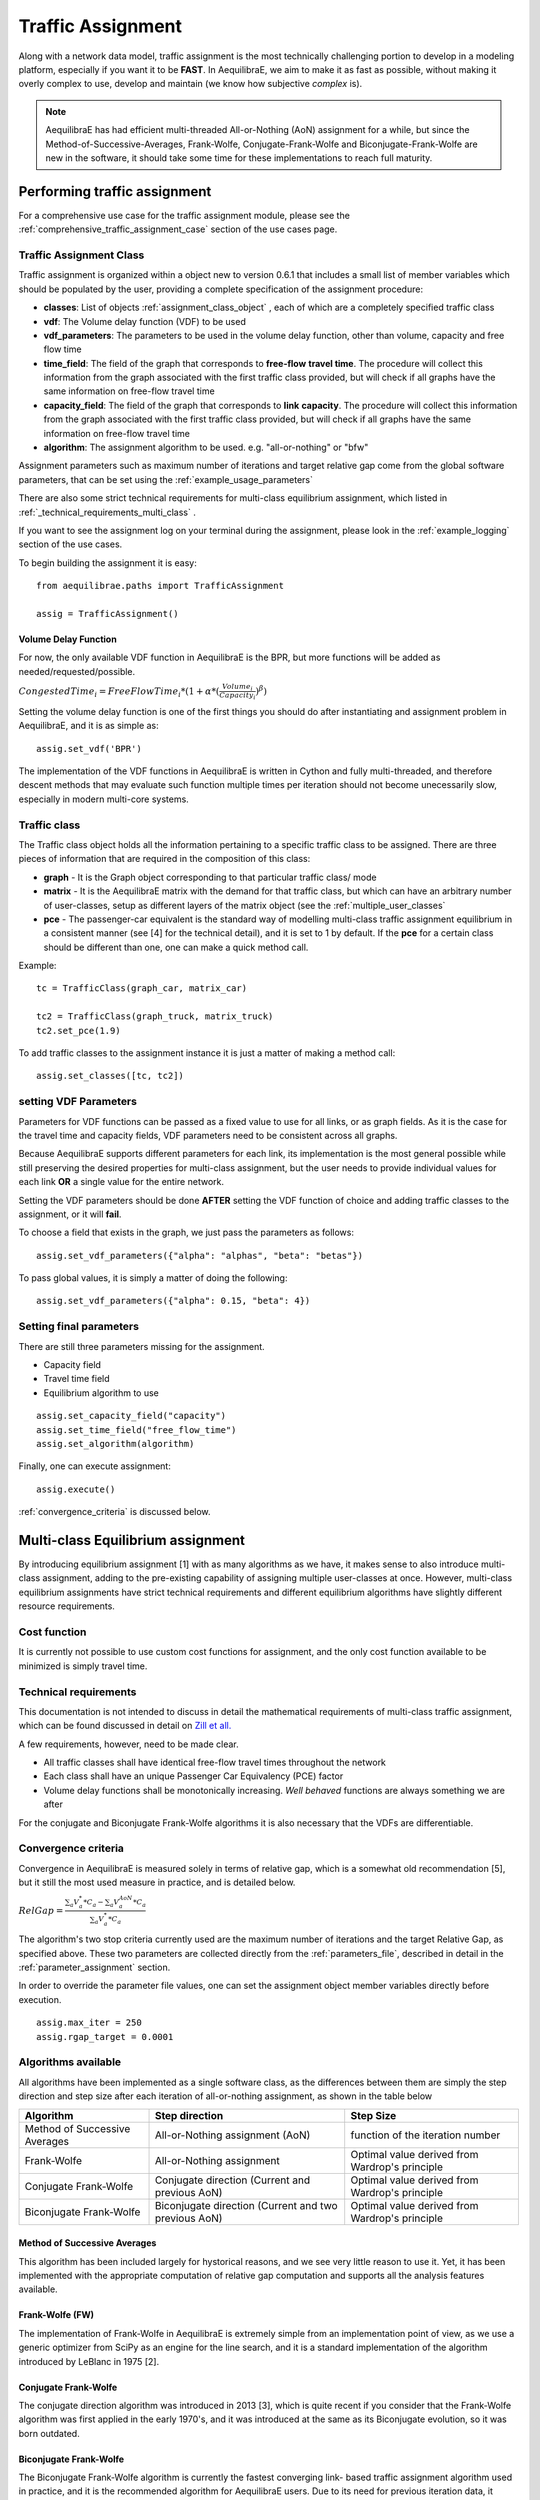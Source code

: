 .. _traffic_assignment:

Traffic Assignment
==================

Along with a network data model, traffic assignment is the most technically
challenging portion to develop in a modeling platform, especially if you want it
to be **FAST**. In AequilibraE, we aim to make it as fast as possible, without
making it overly complex to use, develop and maintain (we know how subjective
*complex* is).

.. note::
   AequilibraE has had efficient multi-threaded All-or-Nothing (AoN) assignment
   for a while, but since the Method-of-Successive-Averages, Frank-Wolfe,
   Conjugate-Frank-Wolfe and Biconjugate-Frank-Wolfe are new in the software, it
   should take some time for these implementations to reach full maturity.

Performing traffic assignment
-----------------------------


For a comprehensive use case for the traffic assignment module, please see the
:ref:`comprehensive_traffic_assignment_case` section of the use cases page.


Traffic Assignment Class
~~~~~~~~~~~~~~~~~~~~~~~~

Traffic assignment is organized within a object new to version 0.6.1 that
includes a small list of member variables which should be populated by the user,
providing a complete specification of the assignment procedure:

* **classes**:  List of objects :ref:`assignment_class_object` , each of which
  are a completely specified traffic class

* **vdf**: The Volume delay function (VDF) to be used

* **vdf_parameters**: The parameters to be used in the volume delay function,
  other than volume, capacity and free flow time

* **time_field**: The field of the graph that corresponds to **free-flow**
  **travel time**. The procedure will collect this information from the graph
  associated with the first traffic class provided, but will check if all graphs
  have the same information on free-flow travel time

* **capacity_field**: The field of the graph that corresponds to **link**
  **capacity**. The procedure will collect this information from the graph
  associated with the first traffic class provided, but will check if all graphs
  have the same information on free-flow travel time

* **algorithm**: The assignment algorithm to be used. e.g. "all-or-nothing" or
  "bfw"

Assignment parameters such as maximum number of iterations and target relative
gap come from the global software parameters, that can be set using the
:ref:`example_usage_parameters`

There are also some strict technical requirements for multi-class equilibrium
assignment, which listed in :ref:`_technical_requirements_multi_class` .

If you want to see the assignment log on your terminal during the assignment,
please look in the :ref:`example_logging` section of the use cases.

To begin building the assignment it is easy:

::

    from aequilibrae.paths import TrafficAssignment

    assig = TrafficAssignment()

Volume Delay Function
+++++++++++++++++++++

For now, the only available VDF function in AequilibraE is the BPR, but more
functions will be added as needed/requested/possible.

:math:`CongestedTime_{i} = FreeFlowTime_{i} * (1 + \alpha * (\frac{Volume_{i}}{Capacity_{i}})^\beta)`

Setting the volume delay function is one of the first things you should do after
instantiating and assignment problem in AequilibraE, and it is as simple as:

::

    assig.set_vdf('BPR')

The implementation of the VDF functions in AequilibraE is written in Cython and
fully multi-threaded, and therefore descent methods that may evaluate such
function multiple times per iteration should not become unecessarily slow,
especially in modern multi-core systems.

.. _assignment_class_object:

Traffic class
~~~~~~~~~~~~~

The Traffic class object holds all the information pertaining to a specific
traffic class to be assigned.  There are three pieces of information that are
required in the composition of this class:

* **graph** - It is the Graph object corresponding to that particular traffic class/
  mode

* **matrix** - It is the AequilibraE matrix with the demand for that traffic class,
  but which can have an arbitrary number of user-classes, setup as different
  layers of the matrix object (see the :ref:`multiple_user_classes`

* **pce** - The passenger-car equivalent is the standard way of modelling
  multi-class traffic assignment equilibrium in a consistent manner (see [4] for
  the technical detail), and it is set to 1 by default.  If the **pce** for a
  certain class should be different than one, one can make a quick method call.

Example:

::

  tc = TrafficClass(graph_car, matrix_car)

  tc2 = TrafficClass(graph_truck, matrix_truck)
  tc2.set_pce(1.9)


To add traffic classes to the assignment instance it is just a matter of making
a method call:

::

  assig.set_classes([tc, tc2])


setting VDF Parameters
~~~~~~~~~~~~~~~~~~~~~~

Parameters for VDF functions can be passed as a fixed value to use for all
links, or as graph fields. As it is the case for the travel time and capacity
fields, VDF parameters need to be consistent across all graphs.

Because AequilibraE supports different parameters for each link, its
implementation is the most general possible while still preserving the desired
properties for multi-class assignment, but the user needs to provide individual
values for each link **OR** a single value for the entire network.

Setting the VDF parameters should be done **AFTER** setting the VDF function of
choice and adding traffic classes to the assignment, or it will **fail**.

To choose a field that exists in the graph, we just pass the parameters as
follows:

::

  assig.set_vdf_parameters({"alpha": "alphas", "beta": "betas"})


To pass global values, it is simply a matter of doing the following:

::

  assig.set_vdf_parameters({"alpha": 0.15, "beta": 4})


Setting final parameters
~~~~~~~~~~~~~~~~~~~~~~~~

There are still three parameters missing for the assignment.

* Capacity field

* Travel time field

* Equilibrium algorithm to use

::

  assig.set_capacity_field("capacity")
  assig.set_time_field("free_flow_time")
  assig.set_algorithm(algorithm)

Finally, one can execute assignment:

::

  assig.execute()

:ref:`convergence_criteria` is discussed below.

Multi-class Equilibrium assignment
----------------------------------

By introducing equilibrium assignment [1] with as many algorithms as we have, it
makes sense to also introduce multi-class assignment, adding to the pre-existing
capability of assigning multiple user-classes at once.  However, multi-class
equilibrium assignments have strict technical requirements and different
equilibrium algorithms have slightly different resource requirements.

Cost function
~~~~~~~~~~~~~

It is currently not possible to use custom cost functions for assignment, and
the only cost function available to be minimized is simply travel time.

.. _technical_requirements_multi_class:

Technical requirements
~~~~~~~~~~~~~~~~~~~~~~

This documentation is not intended to discuss in detail the mathematical
requirements of multi-class traffic assignment, which can be found discussed in
detail on `Zill et all. <https://doi.org/10.1177%2F0361198119837496>`_

A few requirements, however, need to be made clear.

* All traffic classes shall have identical free-flow travel times throughout the
  network

* Each class shall have an unique Passenger Car Equivalency (PCE) factor

* Volume delay functions shall be monotonically increasing. *Well behaved*
  functions are always something we are after

For the conjugate and Biconjugate Frank-Wolfe algorithms it is also necessary
that the VDFs are differentiable.

.. _convergence_criteria:

Convergence criteria
~~~~~~~~~~~~~~~~~~~~

Convergence in AequilibraE is measured solely in terms of relative gap, which is
a somewhat old recommendation [5], but it still the most used measure in
practice, and is detailed below.

:math:`RelGap = \frac{\sum_{a}V_{a}^{*}*C_{a} - \sum_{a}V_{a}^{AoN}*C_{a}}{\sum_{a}V_{a}^{*}*C_{a}}`

The algorithm's two stop criteria currently used are the maximum number of
iterations and the target Relative Gap, as specified above. These two parameters
are collected directly from the :ref:`parameters_file`, described in detail in
the :ref:`parameter_assignment` section.

In order to override the parameter file values, one can set the assignment
object member variables directly before execution.

::

  assig.max_iter = 250
  assig.rgap_target = 0.0001


Algorithms available
~~~~~~~~~~~~~~~~~~~~

All algorithms have been implemented as a single software class, as the
differences between them are simply the step direction and step size after each
iteration of all-or-nothing assignment, as shown in the table below

+-------------------------------+-----------------------------------------------------------+-------------------------------------------------+
| Algorithm                     | Step direction                                            | Step Size                                       |
+===============================+===========================================================+=================================================+
| Method of Successive Averages | All-or-Nothing assignment (AoN)                           | function of the iteration number                |
+-------------------------------+-----------------------------------------------------------+-------------------------------------------------+
| Frank-Wolfe                   | All-or-Nothing assignment                                 | Optimal value derived from Wardrop's principle  |
+-------------------------------+-----------------------------------------------------------+-------------------------------------------------+
| Conjugate Frank-Wolfe         | Conjugate direction (Current and previous AoN)            | Optimal value derived from Wardrop's principle  |
+-------------------------------+-----------------------------------------------------------+-------------------------------------------------+
| Biconjugate Frank-Wolfe       | Biconjugate direction (Current and two previous AoN)      | Optimal value derived from Wardrop's principle  |
+-------------------------------+-----------------------------------------------------------+-------------------------------------------------+

Method of Successive Averages
+++++++++++++++++++++++++++++

This algorithm has been included largely for hystorical reasons, and we see very
little reason to use it.  Yet, it has been implemented with the appropriate
computation of relative gap computation and supports all the analysis features
available.

Frank-Wolfe (FW)
++++++++++++++++

The implementation of Frank-Wolfe in AequilibraE is extremely simple from an
implementation point of view, as we use a generic optimizer from SciPy as an
engine for the line search, and it is a standard implementation of the algorithm
introduced by LeBlanc in 1975 [2].


Conjugate Frank-Wolfe
+++++++++++++++++++++

The conjugate direction algorithm was introduced in 2013 [3], which is quite
recent if you consider that the Frank-Wolfe algorithm was first applied in the
early 1970's, and it was introduced at the same as its Biconjugate evolution,
so it was born outdated.

Biconjugate Frank-Wolfe
+++++++++++++++++++++++

The Biconjugate Frank-Wolfe algorithm is currently the fastest converging link-
based traffic assignment algorithm used in practice, and it is the recommended
algorithm for AequilibraE users. Due to its need for previous iteration data,
it **requires more memory** during runtime, but very large networks should still
fit nicely in systems with 16Gb of RAM.

Implementation details & tricks
~~~~~~~~~~~~~~~~~~~~~~~~~~~~~~~
A few implementation details and tricks are worth mentioning not because it is
needed to use the software, but because they were things we grappled with during
implementation, and it would be a shame not register it for those looking to
implement their own variations of this algorithm or to slight change it for
their own purposes.

* The relative gap is computed with the cost used to compute the All-or-Nothing
  portion of the iteration, and although the literature on this is obvious, we
  took some time to realize that we should re-compute the travel costs only
  **AFTER** checking for convergence.

* In some instances, Frank-Wolfe is extremely unstable during the first
  iterations on assignment, resulting on numerical errors on our line search.
  We found that setting the step size to the corresponding MSA value (1/
  current iteration) resulted in the problem quickly becoming stable and moving
  towards a state where the line search started working properly. This technique
  was generalized to the conjugate and biconjugate Frank-Wolfe algorithms.


Opportunities for multi-threading
+++++++++++++++++++++++++++++++++

Most multi-threading opportunities have already been taken advantage of during
the implementation of the All-or-Nothing portion of the assignment. However, the
optimization engine using for line search, as well as a few functions from NumPy
could still be paralellized for maximum performance on system with high number
of cores, such as the latest Threadripper CPUs.  These numpy functions are the
following:

* np.sum
* np.power
* np.fill

A few NumPy operations have already been parallelized, and can be seen on a file
called *parallel_numpy.pyx* if you are curious to look at.

Most of the gains of going back to Cython to paralelize these functions came
from making in-place computation using previously existing arrays, as the
instantiation of large NumPy arrays can be computationally expensive.

References
++++++++++

[1] Wardrop J. G. (1952) "Some theoretical aspects of road traffic research."
Proc. Inst. Civil Eng. 1 Part II, pp.325-378.

[2] LeBlanc L. J., Morlok E. K. and Pierskalla W. P. (1975) "An efficient
approach to solving the road network equilibrium traffic assignment problem"
Transpn Res. 9, 309-318.

[3] Maria Mitradjieva and Per Olov Lindberg (2013)"The Stiff Is Moving—Conjugate
Direction Frank-Wolfe Methods with Applications to Traffic Assignment",
`Transportation Science 2013 47:2, 280-293 <https://doi.org/10.1287/trsc.1120.0409>`_

[4] Zill, J., Camargo, P., Veitch, T., Daisy,N. (2019) "Toll Choice and
Stochastic User Equilibrium: Ticking All the Boxes", Transportation Research
Record, Vol 2673, Issue 4 `DOI <https://doi.org/10.1177%2F0361198119837496>`_

[5] Rose, G., Daskin, M., Koppelman, F. "An examination of convergence error in
equilibrium traffic assignment models",  Transportation Res. B, Vol 22 Issue 4,
PP 261-274 `DOI <https://doi.org/10.1016/0191-2615(88)90003-3>`_

Handling the network
--------------------
The other important topic when dealing with multi-class assignment is to have
a single consistent handling of networks, as in the end there is only physical
network being handled, regardless of access differences to each mode (e.g. truck
lanes, High-Occupancy Lanes, etc.). This handling is often done with something
called a **super-network**.

Super-network
~~~~~~~~~~~~~
We deal with a super-network by having all classes with the same links in their
sub-graphs, but assigning b_node identical to a_node for all links whenever a
link is not available for a certain user class.
It is slightly less efficient when we are computing shortest paths, but a LOT
more efficient when we are aggregating flows.

The use of the AequilibraE project and its built-in methods to build graphs
ensure that all graphs will be built in a consistent manner and multi-class
assignment is possible.

Numerical Study
---------------
Similar to other complex algorthms that handle a large amount of data through
complex computations, traffic assignment procedures can always be subject to at
least one very reasonable question:  Are the results right?

For this reason, we have used all equilibrium traffic assignment algorithms
available in AequilibraE to solve standard instances used in academia for
comparing algorithm results, some of which have are available with highly
converged solutions (~1e-14):
`<https://github.com/bstabler/TransportationNetworks/>`_

Sioux Falls
~~~~~~~~~~~~

Network has:

* Links: 76
* Nodes: 24
* Zones: 24

.. image:: images/sioux_falls_msa-500_iter.png
    :width: 590
    :alt: Sioux Falls MSA 500 iterations
.. image:: images/sioux_falls_frank-wolfe-500_iter.png
    :width: 590
    :alt: Sioux Falls Frank-Wolfe 500 iterations
.. image:: images/sioux_falls_cfw-500_iter.png
    :width: 590
    :alt: Sioux Falls Conjugate Frank-Wolfe 500 iterations
.. image:: images/sioux_falls_bfw-500_iter.png
    :width: 590
    :alt: Sioux Falls Biconjugate Frank-Wolfe 500 iterations

Anaheim
~~~~~~~

Network has:

* Links: 914
* Nodes: 416
* Zones: 38

.. image:: images/anaheim_msa-500_iter.png
    :width: 590
    :alt: Anaheim MSA 500 iterations
.. image:: images/anaheim_frank-wolfe-500_iter.png
    :width: 590
    :alt: Anaheim Frank-Wolfe 500 iterations
.. image:: images/anaheim_cfw-500_iter.png
    :width: 590
    :alt: Anaheim Conjugate Frank-Wolfe 500 iterations
.. image:: images/anaheim_bfw-500_iter.png
    :width: 590
    :alt: Anaheim Biconjugate Frank-Wolfe 500 iterations

Winnipeg
~~~~~~~~

Network has:

* Links: 914
* Nodes: 416
* Zones: 38

.. image:: images/winnipeg_msa-500_iter.png
    :width: 590
    :alt: Winnipeg MSA 500 iterations
.. image:: images/winnipeg_frank-wolfe-500_iter.png
    :width: 590
    :alt: Winnipeg Frank-Wolfe 500 iterations
.. image:: images/winnipeg_cfw-500_iter.png
    :width: 590
    :alt: Winnipeg Conjugate Frank-Wolfe 500 iterations
.. image:: images/winnipeg_bfw-500_iter.png
    :width: 590
    :alt: Winnipeg Biconjugate Frank-Wolfe 500 iterations

The results for Winnipeg do not seem extremely good when compared to a highly,
but we believe posting its results would suggest deeper investigation by one
of our users :-),


Barcelona
~~~~~~~~~

Network has:

* Links: 2,522
* Nodes: 1,020
* Zones: 110

.. image:: images/barcelona_msa-500_iter.png
    :width: 590
    :alt: Barcelona MSA 500 iterations
.. image:: images/barcelona_frank-wolfe-500_iter.png
    :width: 590
    :alt: Barcelona Frank-Wolfe 500 iterations
.. image:: images/barcelona_cfw-500_iter.png
    :width: 590
    :alt: Barcelona Conjugate Frank-Wolfe 500 iterations
.. image:: images/barcelona_bfw-500_iter.png
    :width: 590
    :alt: Barcelona Biconjugate Frank-Wolfe 500 iterations

Chicago Regional
~~~~~~~~~~~~~~~~

Network has:

* Links: 2,522
* Nodes: 1,020
* Zones: 110

.. image:: images/chicago_regional_msa-500_iter.png
    :width: 590
    :alt: Chicago MSA 500 iterations
.. image:: images/chicago_regional_frank-wolfe-500_iter.png
    :width: 590
    :alt: Chicago Frank-Wolfe 500 iterations
.. image:: images/chicago_regional_cfw-500_iter.png
    :width: 590
    :alt: Chicago Conjugate Frank-Wolfe 500 iterations
.. image:: images/chicago_regional_bfw-500_iter.png
    :width: 590
    :alt: Chicago Biconjugate Frank-Wolfe 500 iterations

Convergence Study
---------------

Besides validating the final results from the algorithms, we have also compared
how well they converge for the largest instance we have tested (Chicago
Regional), as that instance has a comparable size to real-world models.

.. image:: images/convergence_comparison.png
    :width: 590
    :alt: Algorithm convergence comparison

Not surprinsingly, one can see that Frank-Wolfe far outperforms the Method of
Successive Averages for a number of iterations larger than 25, and is capable of
reaching 1.0e-04 just after 800 iterations, while MSA is still at 3.5e-4 even
after 1,000 iterations.

The actual show, however, is left for the Biconjugate Frank-Wolfe
implementation, which delivers a relative gap of under 1.0e-04 in under 200
iterations, and a relative gap of under 1.0e-05 in just over 700 iterations.

This convergence capability, allied to its computational performance described
below suggest that AequilibraE is ready to be used in large real-world
applications.

Computational performance
-------------------------
Running on a Thinkpad X1 extreme equipped with a 6 cores 9750H CPU and 32Gb of
2667Hz RAM, AequilibraE performed 1,000 iterations of Frank-Wolfe assignment
on the Chicago Network in just under 46 minutes, while Biconjugate Frank Wolfe
takes just under 47 minutes.

During this process, the sustained CPU clock fluctuated between 3.05 and 3.2GHz
due to the laptop's thermal constraints, suggesting that performance in modern
desktops would be better

Noteworthy items
----------------

.. note::
   The biggest opportunity for performance in AequilibraE right now it to apply
   network contraction hierarchies to the building of the graph, but that is
   still a long-term goal

